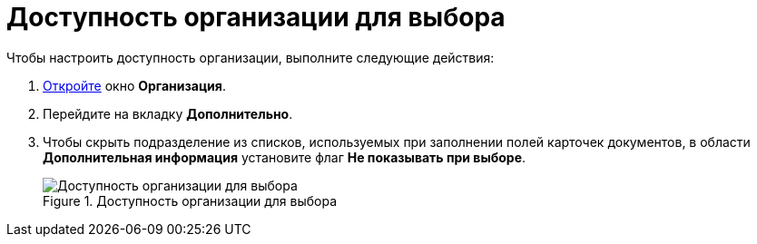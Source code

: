= Доступность организации для выбора

.Чтобы настроить доступность организации, выполните следующие действия:
. xref:part_Organization_add.adoc[Откройте] окно *Организация*.
. Перейдите на вкладку *Дополнительно*.
. Чтобы скрыть подразделение из списков, используемых при заполнении полей карточек документов, в области *Дополнительная информация* установите флаг *Не показывать при выборе*.
+
.Доступность организации для выбора
image::part_Organization_additional_access.png[Доступность организации для выбора]
